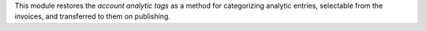This module restores the *account analytic tags* as a method for categorizing analytic
entries, selectable from the invoices, and transferred to them on publishing.
